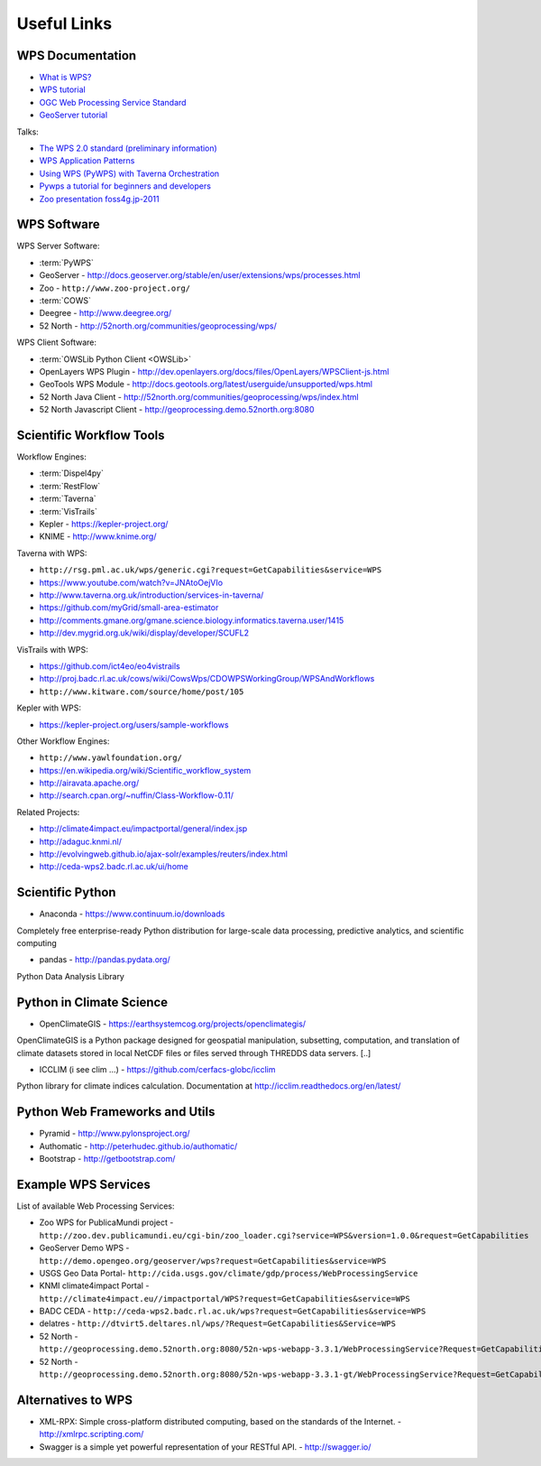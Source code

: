 .. _appendix:

************
Useful Links
************

.. _appendix_wps_docs:

WPS Documentation
=================

* `What is WPS? <http://geoprocessing.info/wpsdoc/Concepts#what>`_
* `WPS tutorial <http://wiki.ieee-earth.org/Documents/GEOSS_Tutorials/GEOSS_Provider_Tutorials/Web_Processing_Service_Tutorial_for_GEOSS_Providers/Section_2:_Introduction_to_WPS>`_
* `OGC Web Processing Service Standard <http://www.opengeospatial.org/standards/wps>`_
* `GeoServer tutorial <http://geoserver.geo-solutions.it/edu/en/wps/index.html>`_

Talks:

* `The WPS 2.0 standard (preliminary information) <http://www.slideshare.net/Bender82/2014-0715the-wps-20-standardpreliminary?related=2>`_
* `WPS Application Patterns <http://www.slideshare.net/nuest/wps-application-patterns?related=1>`_
* `Using WPS (PyWPS) with Taverna Orchestration <http://www.slideshare.net/JorgeMendesdeJesus/taverna?related=2>`_
* `Pywps a tutorial for beginners and developers <http://www.slideshare.net/JorgeMendesdeJesus/pywps-a-tutorial-for-beginners-and-developers?related=3>`_
* `Zoo presentation foss4g.jp-2011 <http://www.slideshare.net/masarunarazaki/zoo-presentation-foss4gjp2011?related=4>`_

WPS Software
============

WPS Server Software:

* :term:`PyWPS`
* GeoServer - http://docs.geoserver.org/stable/en/user/extensions/wps/processes.html
* Zoo - ``http://www.zoo-project.org/``
* :term:`COWS`
* Deegree - http://www.deegree.org/
* 52 North - http://52north.org/communities/geoprocessing/wps/

WPS Client Software:

* :term:`OWSLib Python Client <OWSLib>`
* OpenLayers WPS Plugin - http://dev.openlayers.org/docs/files/OpenLayers/WPSClient-js.html
* GeoTools WPS Module - http://docs.geotools.org/latest/userguide/unsupported/wps.html
* 52 North Java Client - http://52north.org/communities/geoprocessing/wps/index.html
* 52 North Javascript Client - http://geoprocessing.demo.52north.org:8080

Scientific Workflow Tools
=========================
    
Workflow Engines:

* :term:`Dispel4py`
* :term:`RestFlow`
* :term:`Taverna`
* :term:`VisTrails`
* Kepler - https://kepler-project.org/
* KNIME - http://www.knime.org/

Taverna with WPS:

* ``http://rsg.pml.ac.uk/wps/generic.cgi?request=GetCapabilities&service=WPS``
* https://www.youtube.com/watch?v=JNAtoOejVIo
* http://www.taverna.org.uk/introduction/services-in-taverna/  
* https://github.com/myGrid/small-area-estimator
* http://comments.gmane.org/gmane.science.biology.informatics.taverna.user/1415
* http://dev.mygrid.org.uk/wiki/display/developer/SCUFL2

VisTrails with WPS:

* https://github.com/ict4eo/eo4vistrails
* http://proj.badc.rl.ac.uk/cows/wiki/CowsWps/CDOWPSWorkingGroup/WPSAndWorkflows  
* ``http://www.kitware.com/source/home/post/105``

Kepler with WPS:

* https://kepler-project.org/users/sample-workflows

Other Workflow Engines:

* ``http://www.yawlfoundation.org/``
* https://en.wikipedia.org/wiki/Scientific_workflow_system
* http://airavata.apache.org/
* http://search.cpan.org/~nuffin/Class-Workflow-0.11/

Related Projects:

* http://climate4impact.eu/impactportal/general/index.jsp
* http://adaguc.knmi.nl/
* http://evolvingweb.github.io/ajax-solr/examples/reuters/index.html
* http://ceda-wps2.badc.rl.ac.uk/ui/home


Scientific Python
=================

* Anaconda - https://www.continuum.io/downloads

Completely free enterprise-ready Python distribution for large-scale
data processing, predictive analytics, and scientific computing

* pandas - http://pandas.pydata.org/

Python Data Analysis Library

Python in Climate Science
========================= 

* OpenClimateGIS - https://earthsystemcog.org/projects/openclimategis/

OpenClimateGIS is a Python package designed for geospatial
manipulation, subsetting, computation, and translation of climate
datasets stored in local NetCDF files or files served through THREDDS
data servers. [..]

* ICCLIM (i see clim ...) - https://github.com/cerfacs-globc/icclim

Python library for climate indices calculation. 
Documentation at http://icclim.readthedocs.org/en/latest/

Python Web Frameworks and Utils
===============================

* Pyramid - http://www.pylonsproject.org/
* Authomatic - http://peterhudec.github.io/authomatic/
* Bootstrap - http://getbootstrap.com/

Example WPS Services
====================

List of available Web Processing Services:

* Zoo WPS for PublicaMundi project - ``http://zoo.dev.publicamundi.eu/cgi-bin/zoo_loader.cgi?service=WPS&version=1.0.0&request=GetCapabilities``
* GeoServer Demo WPS - ``http://demo.opengeo.org/geoserver/wps?request=GetCapabilities&service=WPS``
* USGS Geo Data Portal- ``http://cida.usgs.gov/climate/gdp/process/WebProcessingService``
* KNMI climate4impact Portal - ``http://climate4impact.eu//impactportal/WPS?request=GetCapabilities&service=WPS``
* BADC CEDA - ``http://ceda-wps2.badc.rl.ac.uk/wps?request=GetCapabilities&service=WPS`` 
* delatres - ``http://dtvirt5.deltares.nl/wps/?Request=GetCapabilities&Service=WPS``
* 52 North - ``http://geoprocessing.demo.52north.org:8080/52n-wps-webapp-3.3.1/WebProcessingService?Request=GetCapabilities&Service=WPS``
* 52 North - ``http://geoprocessing.demo.52north.org:8080/52n-wps-webapp-3.3.1-gt/WebProcessingService?Request=GetCapabilities&Service=WPS``

Alternatives to WPS
===================

* XML-RPX: Simple cross-platform distributed computing, based on the standards of the Internet. - http://xmlrpc.scripting.com/
* Swagger is a simple yet powerful representation of your RESTful API.  - http://swagger.io/


